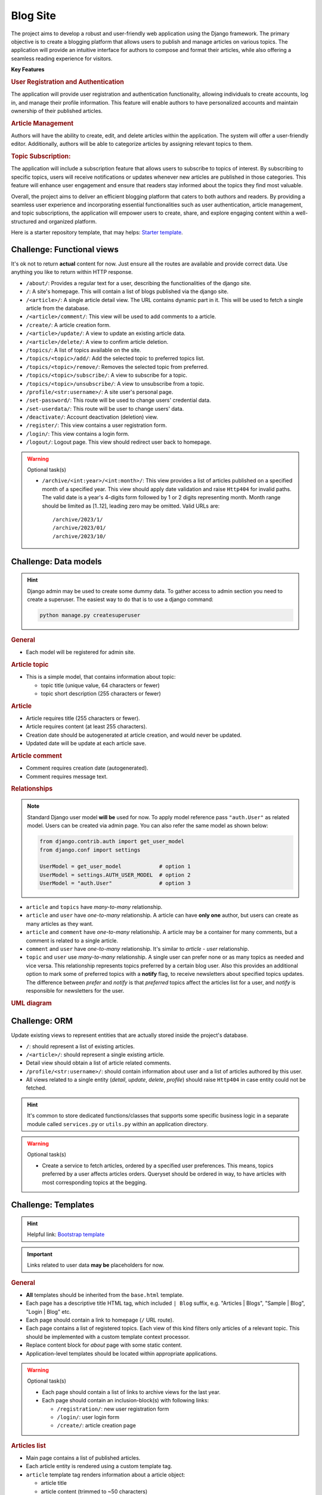 ..
    the specification for a training blog project (Django framework)

.. _Starter template:
    https://github.com/edu-python-course/django-template
.. _Bootstrap template:
    https://github.com/edu-python-course/blog-bootstrap

Blog Site
=========

The project aims to develop a robust and user-friendly web application using
the Django framework. The primary objective is to create a blogging platform
that allows users to publish and manage articles on various topics.
The application will provide an intuitive interface for authors to compose
and format their articles, while also offering a seamless reading experience
for visitors.

**Key Features**

.. rubric:: User Registration and Authentication

The application will provide user registration and authentication
functionality, allowing individuals to create accounts, log in, and
manage their profile information. This feature will enable authors
to have personalized accounts and maintain ownership of their published
articles.

.. rubric:: Article Management

Authors will have the ability to create, edit, and delete articles within
the application. The system will offer a user-friendly editor.
Additionally, authors will be able to categorize articles by assigning
relevant topics to them.

.. rubric:: Topic Subscription:

The application will include a subscription feature that allows users
to subscribe to topics of interest. By subscribing to specific topics,
users will receive notifications or updates whenever new articles are
published in those categories. This feature will enhance user engagement
and ensure that readers stay informed about the topics they find most
valuable.

Overall, the project aims to deliver an efficient blogging platform that
caters to both authors and readers. By providing a seamless user experience
and incorporating essential functionalities such as user authentication,
article management, and topic subscriptions, the application will empower
users to create, share, and explore engaging content within a well-structured
and organized platform.

Here is a starter repository template, that may helps: `Starter template`_.

Challenge: Functional views
---------------------------

It's ok not to return **actual** content for now. Just ensure all the
routes are available and provide correct data. Use anything you like to
return within HTTP response.

-   ``/about/``: Provides a regular text for a user, describing the
    functionalities of the django site.
-   ``/``: A site's homepage. This will contain a list of blogs
    published via the django site.
-   ``/<article>/``: A single article detail view. The URL contains
    dynamic part in it. This will be used to fetch a single article from
    the database.
-   ``/<article>/comment/``: This view will be used to add comments to a
    article.
-   ``/create/``: A article creation form.
-   ``/<article>/update/``: A view to update an existing article data.
-   ``/<article>/delete/``: A view to confirm article deletion.
-   ``/topics/``: A list of topics available on the site.
-   ``/topics/<topic>/add/``: Add the selected topic to preferred topics list.
-   ``/topics/<topic>/remove/``: Removes the selected topic from preferred.
-   ``/topics/<topic>/subscribe/``: A view to subscribe for a topic.
-   ``/topics/<topic>/unsubscribe/``: A view to unsubscribe from a topic.
-   ``/profile/<str:username>/``: A site user's personal page.
-   ``/set-password/``: This route will be used to change users'
    credential data.
-   ``/set-userdata/``: This route will be user to change users' data.
-   ``/deactivate/``: Account deactivation (deletion) view.
-   ``/register/``: This view contains a user registration form.
-   ``/login/``: This view contains a login form.
-   ``/logout/``: Logout page. This view should redirect user back to
    homepage.

.. warning::
    Optional task(s)

    -   ``/archive/<int:year>/<int:month>/``:
        This view provides a list of articles published on a specified month
        of a specified year. This view should apply date validation and raise
        ``Http404`` for invalid paths. The valid date is a year's 4-digits form
        followed by 1 or 2 digits representing month. Month range should be
        limited as [1..12], leading zero may be omitted. Valid URLs are:

        ::

            /archive/2023/1/
            /archive/2023/01/
            /archive/2023/10/

Challenge: Data models
----------------------

.. hint::
    Django admin may be used to create some dummy data. To gather access to
    admin section you need to create a superuser. The easiest way to do that
    is to use a django command:

    .. code-block:: shell

        python manage.py createsuperuser

.. rubric:: General

-   Each model will be registered for admin site.

.. rubric:: Article topic

-   This is a simple model, that contains information about topic:

    -   topic title (unique value, 64 characters or fewer)
    -   topic short description (255 characters or fewer)

.. rubric:: Article

-   Article requires title (255 characters or fewer).
-   Article requires content (at least 255 characters).
-   Creation date should be autogenerated at article creation, and would
    never be updated.
-   Updated date will be update at each article save.

.. rubric:: Article comment

-   Comment requires creation date (autogenerated).
-   Comment requires message text.

.. rubric:: Relationships

.. note::
    Standard Django user model **will be** used for now. To apply model
    reference pass ``"auth.User"`` as related model. Users can be created
    via admin page. You can also refer the same model as shown below:

    .. code-block:: python

        from django.contrib.auth import get_user_model
        from django.conf import settings

        UserModel = get_user_model            # option 1
        UserModel = settings.AUTH_USER_MODEL  # option 2
        UserModel = "auth.User"               # option 3

-   ``article`` and ``topics`` have *many-to-many* relationship.
-   ``article`` and ``user`` have *one-to-many* relationship. A article
    can have **only one** author, but users can create as many articles as they
    want.
-   ``article`` and ``comment`` have *one-to-many* relationship. A article
    may be a container for many comments, but a comment is related to a single
    article.
-   ``comment`` and ``user`` have *one-to-many* relationship. It's similar to
    *article - user* relationship.
-   ``topic`` and ``user`` use *many-to-many* relationship. A single user can
    prefer none or as many topics as needed and vice versa.
    This relationship represents topics preferred by a certain blog user.
    Also this provides an additional option to mark some of preferred topics
    with a **notify** flag, to receive newsletters about specified topics
    updates.
    The difference between *prefer* and *notify* is that *preferred* topics
    affect the articles list for a user, and *notify* is responsible for
    newsletters for the user.

.. rubric:: UML diagram

.. only:: html

    .. mermaid:: mermaid/models.mmd
        :align: center

.. only:: latex

    .. figure:: mermaid/models.mmd.png
        :align: center

Challenge: ORM
--------------

Update existing views to represent entities that are actually stored
inside the project's database.

-   ``/``: should represent a list of existing articles.
-   ``/<article>/``: should represent a single existing article.
-   Detail view should obtain a list of article related comments.
-   ``/profile/<str:username>/``: should contain information about user and a
    list of articles authored by this user.
-   All views related to a single entity (*detail*, *update*, *delete*,
    *profile*) should raise ``Http404`` in case entity could not be
    fetched.

.. hint::
    It's common to store dedicated functions/classes that supports some
    specific business logic in a separate module called ``services.py`` or
    ``utils.py`` within an application directory.

.. warning::
    Optional task(s)

    -   Create a service to fetch articles, ordered by a specified user
        preferences. This means, topics preferred by a user affects articles
        orders. Queryset should be ordered in way, to have articles with most
        corresponding topics at the begging.

Challenge: Templates
--------------------

.. hint::
    Helpful link: `Bootstrap template`_

.. important::
    Links related to user data **may be** placeholders for now.

.. rubric:: General

-   **All** templates should be inherited from the ``base.html`` template.
-   Each page has a descriptive title HTML tag, which included ``| Blog``
    suffix, e.g. "Articles | Blogs", "Sample | Blog", "Login | Blog" etc.
-   Each page should contain a link to homepage (``/`` URL route).
-   Each page contains a list of registered topics. Each view of this kind
    filters only articles of a relevant topic. This should be implemented
    with a custom template context processor.
-   Replace content block for *about* page with some static content.
-   Application-level templates should be located within appropriate
    applications.

.. warning::
    Optional task(s)

    -   Each page should contain a list of links to archive views for the
        last year.
    -   Each page should contain an inclusion-block(s) with following links:

        -   ``/registration/``: new user registration form
        -   ``/login/``: user login form
        -   ``/create/``: article creation page

.. rubric:: Articles list

-   Main page contains a list of published articles.
-   Each article entity is rendered using a custom template tag.
-   ``article`` template tag renders information about a article object:

    -   article title
    -   article content (trimmed to ~50 characters)
    -   article creation date
    -   related topics (3 topics or fewer)
    -   number of related comments

.. todo:
    Include a block with most commented articles in user's preferred topics,
    up to 3 articles. This require additional service/util implementation.

.. rubric:: Article details

.. important::
    Article update and deletion views **would not** affect data for now.

-   A article detail page contains links to **update** or **delete**
    current article.
-   Page provides information about article:

    -   Article title
    -   Creation date
    -   Author name
    -   Related topics
    -   Article content

-   Page contains a list of related comments.
-   Each comment contains:

    -   Author name
    -   Comment creation time
    -   Comment message

.. rubric:: Profile page

-   Author page contains information about author:

    -   First name
    -   Last name

    Add more information, if needed.

-   Author page contains a list of articles created by this author.
-   Author page contains buttons/links to change user data and password
    or deactivate a user's account.

.. rubric:: Forms

.. important::
    There is **no need** to add actual forms now. They will be generated
    by Django. This section describes the final view of these pages.
    It's ok just to create a dedicated templates for future use.

-   ``/register/`` page contains a new user registration form. It should take
    inputs from the user:

    -   username
    -   email
    -   password
    -   confirm password

-   ``/login/`` page contains a user login form. It should take the inputs
    from the user:

    -   username
    -   password

-   ``/create/`` and ``/<article>/update/`` pages contain a form to collect
    a article's data:

    -   title
    -   relevant topics
    -   content

-   ``/<article>/delete`` page contains a simple delete confirmation form.
-   Change password form has two fields:

    -   new password
    -   confirm password

-   Change user's data form collects all information, that can be changed,
    e.g. ``username``, ``first name``, ``last name`` etc.
-   User preferences page contains a list of available topics. User can
    mark some topics as preferred. Also for preferred topics an option
    to *subscribe* for the newsletters becomes available.

Challenge: Articles' slugs
--------------------------

.. warning::
    This is an optional challenge in addition to:

    - `Challenge: Functional views`_
    - `Challenge: Templates`_
    - `Challenge: Data models`_
    - `Challenge: ORM`_

-   Update ``Article`` model with ``slug`` field. The slug value is:

    -   required for each article
    -   unique for each article

-   Create a data migration to provide slugs for existing articles.
-   ``slug`` should be auto-generated on article save.
    The pattern is ``article.title-article.created_date``,
    e.g. "Sample article" created at "03/24/2023" should receive slug:
    ``sample-article-2023-03-24``.
-   Update detail view URL path with article slug as dynamic portion.

Challenge: Auth forms
---------------------

-   Create form for new users registration with required fields:

    -  ``username``
    -  ``email``
    -  ``password``
    -  ``confirm password``

-   ``username`` value should be validated against existing values.
-   ``password`` and ``confirm password`` values should match.
-   Create form for existing users login.
-   Validations errors are to be rendered on the template.

Challenge: Authentication
-------------------------

-   For anonymous users ``/register/`` and ``/login/`` links should be
    visible in navbar.
-   For authenticated users ``/logout/`` and ``/create/`` links should be
    visible in navbar.
-   If authenticated user is admin or stuff they should see a link to
    admin page.
-   ``/register/``: Users should provide all required information about
    them: desired username and email. Name data (both first and last) is
    optional. After user creation they should be redirected to login page
    to perform authentication process. Invalid form should provide
    information about error(s).
-   ``/login/``: Users should provide their credentials to login. In case
    login is successful they should be redirected to their profile (if no
    ``?next=url`` query string available).
-   ``/create/``: Only authenticated users should be able to visit this
    page. In case anonymous user is trying to request this view they
    should be redirected to the login view first, and after successful
    authentication get back to article creation. Then a article is created, it
    should be authored by the currently authenticated user.
-   ``/<article>/comment/``: Currently authenticated user should be
    referenced as a comment's author.
-   Articles may be modified or deleted only by their authors from the detail
    article page. However, admins can still performs articles actions from
    the admin page.
-   User related paths are restricted for non-authorized users.

    -   ``/set-password/``
    -   ``/set-userdata/``

-   ``POST`` request ``/deactivate/`` should mark current authenticated user as
    *deleted* and log them user.
-   Authenticated users should be able to adjust their preferred topics lists.
-   Authenticated users should be able to **subscribe** or **unsubscribe** for
    a selected topic.

.. warning::
    Optional task(s)

    -   Adjust the order of article list according to authenticated user
        preferences. For anonymous users keep default ordering.
    -   Implement account reactivation behavior. The exact workflow does not
        mater. The sample scenario is to collect email for the user and check
        it for existing in the database. After that create a request for admin
        to activate an account and send a confirmation email, when all is done.

Challenge: Article related forms
--------------------------------

-   Implement a article form. This form will be used to create new articles
    and to update existing ones.
-   Each created article should have at least one related topic.
-   Implement a comment form to gather a comment from a user.
-   Only ``POST`` requests to ``/<article>/comment/`` are allowed from this
    moment.
-   Implement functionality:

    -   article creation
    -   article update
    -   article comment (create a related comment)
    -   article deletion

-   Only authenticated users can create articles.
-   Article can be edited only by its author.
-   Article can be deleted only by its author.
-   Only authenticated users can comment articles.

.. todo:
    Add admin site challenge: customize admin site view, forms etc.
    Apply admin permissions and restrictions for the admin site.

Challenge: Class-Based Views
----------------------------

-   Replace **all** existing views via ``CBV``.
-   Existing functionality should not be corrupted.

.. note::
    It's ok to use built-in Django CBV if needed.

Challenge: Serializers
----------------------

.. rubric:: Article topic

-   Topic serializer is for read-only purposes only. Topics can be created
    via admin page only.
-   Serialized data should contain all available data, e.g. ``pk``, ``title``,
    ``description``.

.. rubric:: Article comment

-   article comment serializer can perform both reading and writing
    operations. But it can't be used to *update* or *delete* comment.
-   Random, or pre-defined user may be used as comment's author for now.
    This will be fixed in the future.

.. rubric:: Article

-   article serializer provides full access to articles. All operations
    are available: list, retrieve, create, update and destroy.

.. rubric:: User

-   User serializer provides full access to site users data. All operations
    are available for now: list, retrieve, create, update and destroy.
    This behavior will be fixed in the future, to prevent unauthorized data
    modifications.

Challenge: API views
--------------------

All blog-site functionality are to be mirrored via REST API.

.. note::
    It's ok to pass *pre-defined* user as argument in request's body.
    This will be fixed in the next challenge.

Challenge: Authentication and Permissions
-----------------------------------------

-   Implement authentication system for REST API.

    -   For non-authenticated users it is possible to create a new account
    -   For non-authenticated users it is possible to obtain authentication
        data.

-   Access to user data is restricted. Authorized users can manipulate
    only their own data (e.g. ``retrieve``, ``update``).
-   Admins can retrieve all users data (``list``), but can't change them
    via REST API. However, it is still possible via admin page.
-   Authorized users can ``create`` articles or ``update`` and ``delete``
    articles created by them.
-   Authorized users can add comments to a specified article.
-   Authorized users can adjust their topics preferences.
